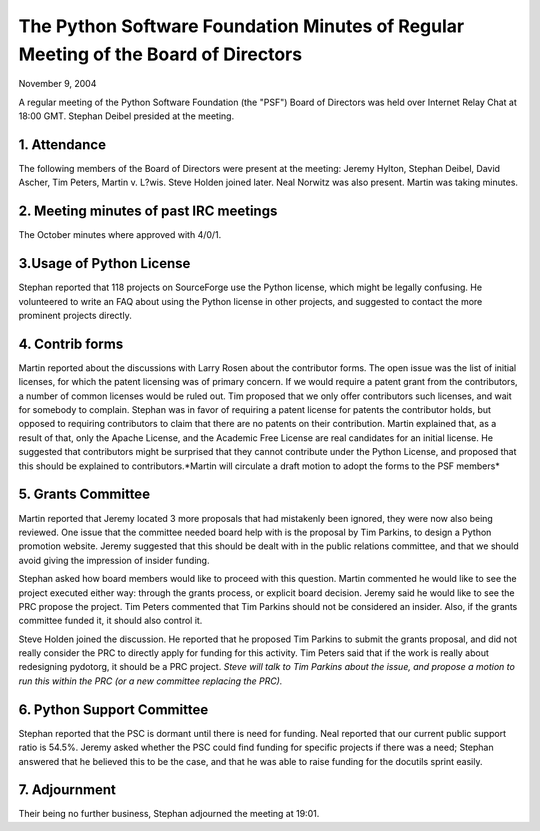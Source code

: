 The Python Software Foundation   Minutes of Regular Meeting of the Board of Directors
~~~~~~~~~~~~~~~~~~~~~~~~~~~~~~~~~~~~~~~~~~~~~~~~~~~~~~~~~~~~~~~~~~~~~~~~~~~~~~~~~~~~~

November 9, 2004 

A regular meeting of the Python Software Foundation (the "PSF") Board
of Directors was held over Internet Relay Chat at 18:00 GMT. Stephan Deibel
presided at the meeting.

1. Attendance
#############

The following members of the Board of Directors were present at the
meeting: Jeremy Hylton, Stephan Deibel, David Ascher, Tim Peters,
Martin v. L?wis. Steve Holden joined later. Neal Norwitz was also
present. Martin was taking minutes.

2. Meeting minutes of past IRC meetings
#######################################

The October minutes where approved with 4/0/1.

3.Usage of Python License
#########################

Stephan reported that 118 projects on SourceForge use the
Python license, which might be legally confusing. He volunteered
to write an FAQ about using the Python license in other projects,
and suggested to contact the more prominent projects directly.

4. Contrib forms
################

Martin reported about the discussions with Larry Rosen about
the contributor forms. The open issue was the list of initial
licenses, for which the patent licensing was of primary concern.
If we would require a patent grant from the contributors, a
number of common licenses would be ruled out. Tim proposed that
we only offer contributors such licenses, and wait for somebody
to complain. Stephan was in favor of requiring a patent license
for patents the contributor holds, but opposed to requiring
contributors to claim that there are no patents on their 
contribution. Martin explained that, as a result of that, only
the Apache License, and the Academic Free License are real
candidates for an initial license. He suggested that contributors
might be surprised that they cannot contribute under the Python
License, and proposed that this should be explained to 
contributors.*Martin will circulate
a draft motion to adopt the forms to the PSF members*

5. Grants Committee
###################

Martin reported that Jeremy located 3 more proposals that had mistakenly
been ignored, they were now also being reviewed. One issue that the
committee needed board help with is the proposal by Tim Parkins, to
design a Python promotion website. Jeremy suggested that this should
be dealt with in the public relations committee, and that we should
avoid giving the impression of insider funding.

Stephan asked how board members would like to proceed with this
question. Martin commented he would like to see the project executed
either way: through the grants process, or explicit board
decision. Jeremy said he would like to see the PRC propose the
project. Tim Peters commented that Tim Parkins should not be
considered an insider. Also, if the grants committee funded it, it
should also control it.

Steve Holden joined the discussion. He reported that he proposed Tim
Parkins to submit the grants proposal, and did not really consider the
PRC to directly apply for funding for this activity. Tim Peters said
that if the work is really about redesigning pydotorg, it should be a
PRC project. *Steve will talk to Tim Parkins
about the issue, and propose a motion to run this within the PRC (or a
new committee replacing the PRC).*

6. Python Support Committee
###########################

Stephan reported that the PSC is dormant until there is need
for funding. Neal reported that our current public support
ratio is 54.5%. Jeremy asked whether the PSC could find funding
for specific projects if there was a need; Stephan answered
that he believed this to be the case, and that he was able
to raise funding for the docutils sprint easily.

7. Adjournment
##############

Their being no further business, Stephan adjourned the meeting at 19:01.